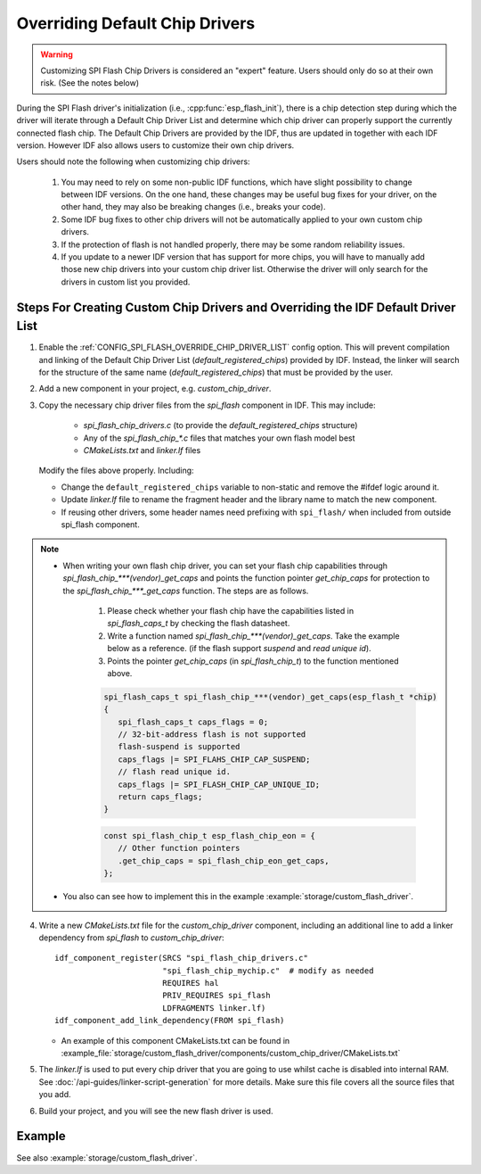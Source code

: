 Overriding Default Chip Drivers
===============================

.. warning::
   Customizing SPI Flash Chip Drivers is considered an "expert" feature. Users should only do so at their own risk. (See the notes below)

During the SPI Flash driver's initialization (i.e., :cpp:func:`esp_flash_init`), there is a chip detection step during which the driver will iterate through a Default Chip Driver List and determine which chip driver can properly support the currently connected flash chip. The Default Chip Drivers are provided by the IDF, thus are updated in together with each IDF version. However IDF also allows users to customize their own chip drivers.

Users should note the following when customizing chip drivers:

   1. You may need to rely on some non-public IDF functions, which have slight possibility to change between IDF versions. On the one hand, these changes may be useful bug fixes for your driver, on the other hand, they may also be breaking changes (i.e., breaks your code).
   2. Some IDF bug fixes to other chip drivers will not be automatically applied to your own custom chip drivers.
   3. If the protection of flash is not handled properly, there may be some random reliability issues.
   4. If you update to a newer IDF version that has support for more chips, you will have to manually add those new chip drivers into your custom chip driver list. Otherwise the driver will only search for the drivers in custom list you provided.


Steps For Creating Custom Chip Drivers and Overriding the IDF Default Driver List
---------------------------------------------------------------------------------

.. highlight: cmake

1. Enable the :ref:`CONFIG_SPI_FLASH_OVERRIDE_CHIP_DRIVER_LIST` config option. This will prevent compilation and linking of the Default Chip Driver List (`default_registered_chips`) provided by IDF. Instead, the linker will search for the structure of the same name (`default_registered_chips`) that must be provided by the user.
2. Add a new component in your project, e.g. `custom_chip_driver`.
3. Copy the necessary chip driver files from the `spi_flash` component in IDF. This may include:

    - `spi_flash_chip_drivers.c` (to provide the `default_registered_chips` structure)
    - Any of the `spi_flash_chip_*.c` files that matches your own flash model best
    - `CMakeLists.txt` and `linker.lf` files

   Modify the files above properly. Including:

   - Change the ``default_registered_chips`` variable to non-static and remove the #ifdef logic around it.
   - Update `linker.lf` file to rename the fragment header and the library name to match the new component.
   - If reusing other drivers, some header names need prefixing with ``spi_flash/`` when included from outside spi_flash component.

.. note::
   - When writing your own flash chip driver, you can set your flash chip capabilities through `spi_flash_chip_***(vendor)_get_caps` and points the function pointer `get_chip_caps` for protection to the `spi_flash_chip_***_get_caps` function. The steps are as follows.
      
      1. Please check whether your flash chip have the capabilities listed in `spi_flash_caps_t` by checking the flash datasheet.
      2. Write a function named `spi_flash_chip_***(vendor)_get_caps`. Take the example below as a reference. (if the flash support `suspend` and `read unique id`).
      3. Points the pointer `get_chip_caps` (in `spi_flash_chip_t`) to the function mentioned above.

      .. code-block:: c

         spi_flash_caps_t spi_flash_chip_***(vendor)_get_caps(esp_flash_t *chip)
         {
            spi_flash_caps_t caps_flags = 0;
            // 32-bit-address flash is not supported
            flash-suspend is supported
            caps_flags |= SPI_FLAHS_CHIP_CAP_SUSPEND;
            // flash read unique id.
            caps_flags |= SPI_FLASH_CHIP_CAP_UNIQUE_ID;
            return caps_flags;
         }

      .. code-block:: c

         const spi_flash_chip_t esp_flash_chip_eon = {
            // Other function pointers
            .get_chip_caps = spi_flash_chip_eon_get_caps,
         };

   - You also can see how to implement this in the example :example:`storage/custom_flash_driver`.

4. Write a new `CMakeLists.txt` file for the `custom_chip_driver` component, including an additional line to add a linker dependency from `spi_flash` to `custom_chip_driver`::

        idf_component_register(SRCS "spi_flash_chip_drivers.c"
                               "spi_flash_chip_mychip.c"  # modify as needed
                               REQUIRES hal
                               PRIV_REQUIRES spi_flash
                               LDFRAGMENTS linker.lf)
        idf_component_add_link_dependency(FROM spi_flash)

   - An example of this component CMakeLists.txt can be found in :example_file:`storage/custom_flash_driver/components/custom_chip_driver/CMakeLists.txt`

5. The `linker.lf` is used to put every chip driver that you are going to use whilst cache is disabled into internal RAM. See :doc:`/api-guides/linker-script-generation` for more details. Make sure this file covers all the source files that you add.

6. Build your project, and you will see the new flash driver is used.

Example
-------

See also :example:`storage/custom_flash_driver`.
